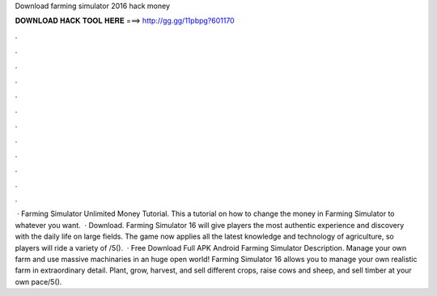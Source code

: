 Download farming simulator 2016 hack money

𝐃𝐎𝐖𝐍𝐋𝐎𝐀𝐃 𝐇𝐀𝐂𝐊 𝐓𝐎𝐎𝐋 𝐇𝐄𝐑𝐄 ===> http://gg.gg/11pbpg?601170

.

.

.

.

.

.

.

.

.

.

.

.

 · Farming Simulator Unlimited Money Tutorial. This a tutorial on how to change the money in Farming Simulator to whatever you want.  · Download. Farming Simulator 16 will give players the most authentic experience and discovery with the daily life on large fields. The game now applies all the latest knowledge and technology of agriculture, so players will ride a variety of /5().  · Free Download Full APK Android Farming Simulator Description. Manage your own farm and use massive machinaries in an huge open world! Farming Simulator 16 allows you to manage your own realistic farm in extraordinary detail. Plant, grow, harvest, and sell different crops, raise cows and sheep, and sell timber at your own pace/5().